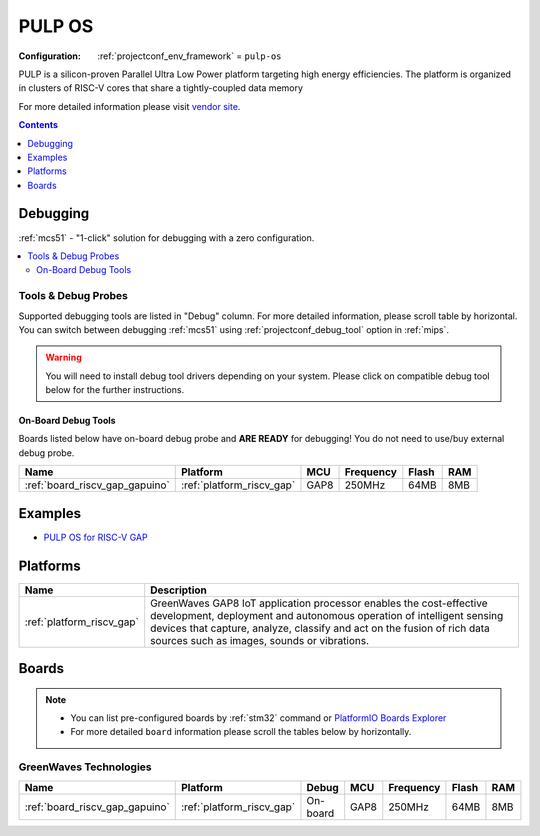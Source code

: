 
.. _framework_pulp-os:

PULP OS
=======

:Configuration:
  :ref:`projectconf_env_framework` = ``pulp-os``

PULP is a silicon-proven Parallel Ultra Low Power platform targeting high energy efficiencies. The platform is organized in clusters of RISC-V cores that share a tightly-coupled data memory

For more detailed information please visit `vendor site <https://www.pulp-platform.org?utm_source=platformio.org&utm_medium=docs>`_.


.. contents:: Contents
    :local:
    :depth: 1

Debugging
---------

:ref:`mcs51` - "1-click" solution for debugging with a zero configuration.

.. contents::
    :local:


Tools & Debug Probes
~~~~~~~~~~~~~~~~~~~~

Supported debugging tools are listed in "Debug" column. For more detailed
information, please scroll table by horizontal.
You can switch between debugging :ref:`mcs51` using
:ref:`projectconf_debug_tool` option in :ref:`mips`.

.. warning::
    You will need to install debug tool drivers depending on your system.
    Please click on compatible debug tool below for the further instructions.


On-Board Debug Tools
^^^^^^^^^^^^^^^^^^^^

Boards listed below have on-board debug probe and **ARE READY** for debugging!
You do not need to use/buy external debug probe.


.. list-table::
    :header-rows:  1

    * - Name
      - Platform
      - MCU
      - Frequency
      - Flash
      - RAM
    * - :ref:`board_riscv_gap_gapuino`
      - :ref:`platform_riscv_gap`
      - GAP8
      - 250MHz
      - 64MB
      - 8MB


Examples
--------

* `PULP OS for RISC-V GAP <https://github.com/platformio/platform-riscv_gap/tree/master/examples?utm_source=platformio.org&utm_medium=docs>`_

Platforms
---------
.. list-table::
    :header-rows:  1

    * - Name
      - Description

    * - :ref:`platform_riscv_gap`
      - GreenWaves GAP8 IoT application processor enables the cost-effective development, deployment and autonomous operation of intelligent sensing devices that capture, analyze, classify and act on the fusion of rich data sources such as images, sounds or vibrations.

Boards
------

.. note::
    * You can list pre-configured boards by :ref:`stm32` command or
      `PlatformIO Boards Explorer <https://www.soc.xin/boards>`_
    * For more detailed ``board`` information please scroll the tables below by horizontally.

GreenWaves Technologies
~~~~~~~~~~~~~~~~~~~~~~~

.. list-table::
    :header-rows:  1

    * - Name
      - Platform
      - Debug
      - MCU
      - Frequency
      - Flash
      - RAM
    * - :ref:`board_riscv_gap_gapuino`
      - :ref:`platform_riscv_gap`
      - On-board
      - GAP8
      - 250MHz
      - 64MB
      - 8MB
